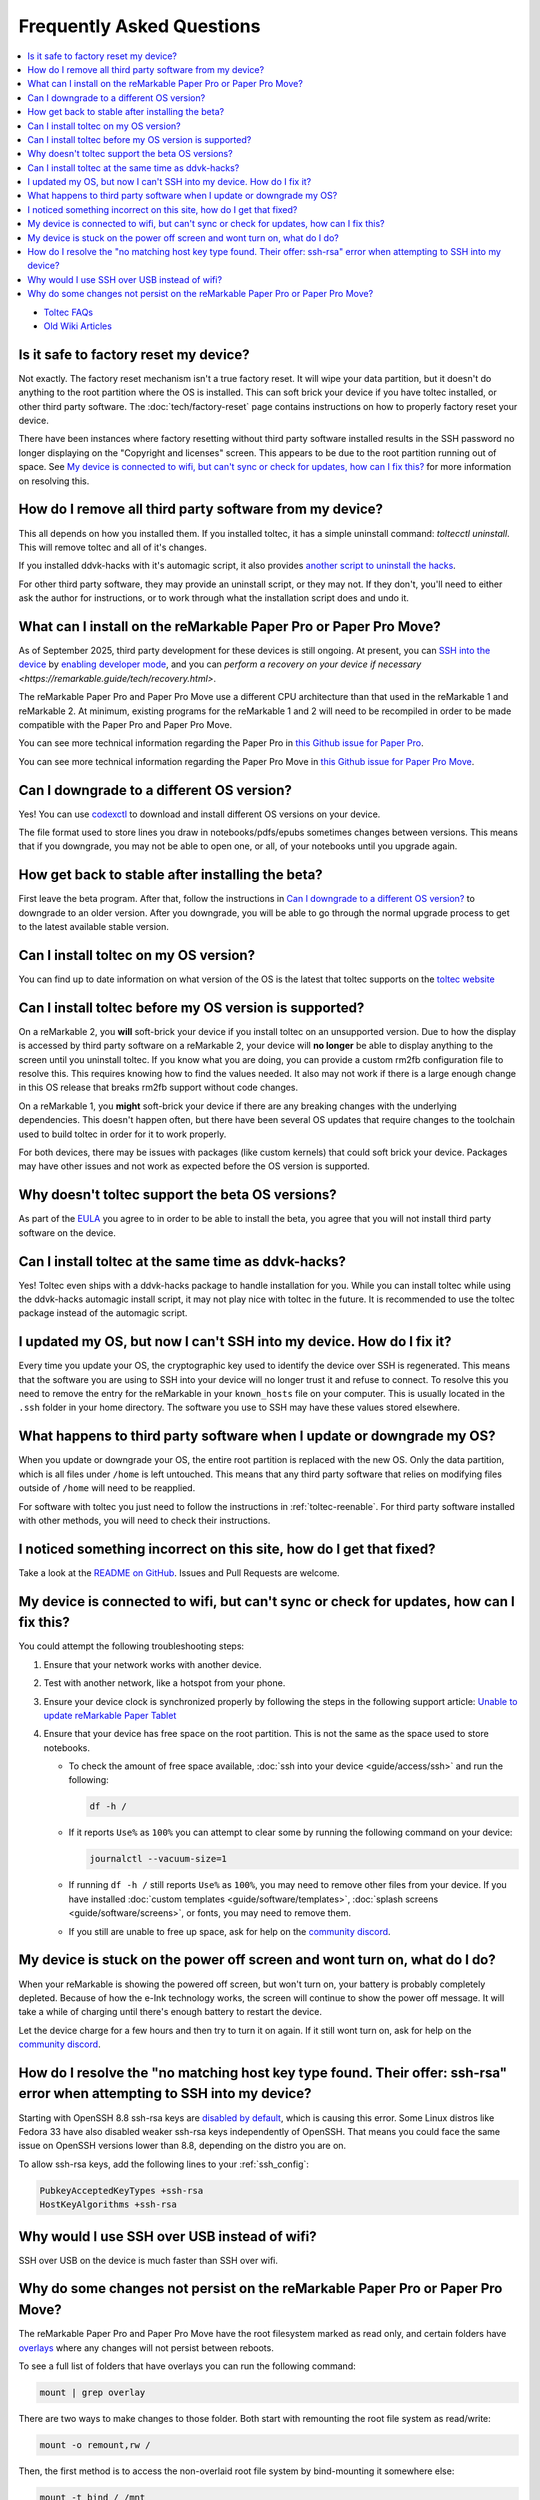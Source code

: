 ==========================
Frequently Asked Questions
==========================
.. contents::
   :depth: 1
   :local:
   :backlinks: none

- `Toltec FAQs <https://toltec-dev.org/#frequently-asked-questions>`_
- `Old Wiki Articles <https://web.archive.org/web/20230616050052/https://remarkablewiki.com/faq/start>`_

Is it safe to factory reset my device?
======================================

Not exactly. The factory reset mechanism isn't a true factory reset. It will wipe your data partition, but it doesn't do anything to the root partition where the OS is installed. This can soft brick your device if you have toltec installed, or other third party software. The :doc:`tech/factory-reset` page contains instructions on how to properly factory reset your device.

There have been instances where factory resetting without third party software installed results in the SSH password no longer displaying on the "Copyright and licenses" screen. This appears to be due to the root partition running out of space. See `My device is connected to wifi, but can't sync or check for updates, how can I fix this?`_ for more information on resolving this.

How do I remove all third party software from my device?
========================================================

This all depends on how you installed them. If you installed toltec, it has a simple uninstall command: `toltecctl uninstall`. This will remove toltec and all of it's changes.

If you installed ddvk-hacks with it's automagic script, it also provides `another script to uninstall the hacks <https://github.com/ddvk/remarkable-hacks#uninstall--removal>`_.

For other third party software, they may provide an uninstall script, or they may not. If they don't, you'll need to either ask the author for instructions, or to work through what the installation script does and undo it.

.. _what-can-i-install-on-the-remarkable-paper-pro:

What can I install on the reMarkable Paper Pro or Paper Pro Move?
=================================================================

As of September 2025, third party development for these devices is still ongoing.  At present, you can `SSH into the device <https://remarkable.guide/guide/access/ssh.html>`_ by `enabling developer mode <https://remarkable.guide/tech/developer-mode.html>`_, and you can `perform a recovery on your device if necessary <https://remarkable.guide/tech/recovery.html>`.

The reMarkable Paper Pro and Paper Pro Move use a different CPU architecture than that used in the reMarkable 1 and reMarkable 2.  At minimum, existing programs for the reMarkable 1 and 2 will need to be recompiled in order to be made compatible with the Paper Pro and Paper Pro Move.

You can see more technical information regarding the Paper Pro in `this Github issue for Paper Pro <https://github.com/Eeems-Org/remarkable.guide/issues/74>`_.

You can see more technical information regarding the Paper Pro Move in `this Github issue for Paper Pro Move <https://github.com/Eeems-Org/remarkable.guide/issues/99>`_.

.. _upgrade:

Can I downgrade to a different OS version?
==========================================

Yes! You can use `codexctl <https://github.com/Jayy001/codexctl>`_ to download and install different OS versions on your device.

The file format used to store lines you draw in notebooks/pdfs/epubs sometimes changes between versions. This means that if you downgrade, you may not be able to open one, or all, of your notebooks until you upgrade again.

How get back to stable after installing the beta?
=================================================

First leave the beta program. After that, follow the instructions in `Can I downgrade to a different OS version?`_ to downgrade to an older version. After you downgrade, you will be able to go through the normal upgrade process to get to the latest available stable version.

Can I install toltec on my OS version?
======================================

You can find up to date information on what version of the OS is the latest that toltec supports on the `toltec website <https://toltec-dev.org/#install-toltec>`_

Can I install toltec before my OS version is supported?
=======================================================

On a reMarkable 2, you **will** soft-brick your device if you install toltec on an unsupported version. Due to how the display is accessed by third party software on a reMarkable 2, your device will **no longer** be able to display anything to the screen until you uninstall toltec. If you know what you are doing, you can provide a custom rm2fb configuration file to resolve this. This requires knowing how to find the values needed. It also may not work if there is a large enough change in this OS release that breaks rm2fb support without code changes.

On a reMarkable 1, you **might** soft-brick your device if there are any breaking changes with the underlying dependencies. This doesn't happen often, but there have been several OS updates that require changes to the toolchain used to build toltec in order for it to work properly.

For both devices, there may be issues with packages (like custom kernels) that could soft brick your device. Packages may have other issues and not work as expected before the OS version is supported.

Why doesn't toltec support the beta OS versions?
================================================

As part of the `EULA <https://support.remarkable.com/s/article/End-user-agreement-for-Opt-In-Beta>`_ you agree to in order to be able to install the beta, you agree that you will not install third party software on the device.

Can I install toltec at the same time as ddvk-hacks?
====================================================

Yes! Toltec even ships with a ddvk-hacks package to handle installation for you. While you can install toltec while using the ddvk-hacks automagic install script, it may not play nice with toltec in the future. It is recommended to use the toltec package instead of the automagic script.

I updated my OS, but now I can't SSH into my device. How do I fix it?
=====================================================================

Every time you update your OS, the cryptographic key used to identify the device over SSH is regenerated. This means that the software you are using to SSH into your device will no longer trust it and refuse to connect. To resolve this you need to remove the entry for the reMarkable in your ``known_hosts`` file on your computer. This is usually located in the ``.ssh`` folder in your home directory. The software you use to SSH may have these values stored elsewhere.

What happens to third party software when I update or downgrade my OS?
======================================================================

When you update or downgrade your OS, the entire root partition is replaced with the new OS. Only the data partition, which is all files under ``/home`` is left untouched. This means that any third party software that relies on modifying files outside of ``/home`` will need to be reapplied.

For software with toltec you just need to follow the instructions in :ref:`toltec-reenable`. For third party software installed with other methods, you will need to check their instructions.

I noticed something incorrect on this site, how do I get that fixed?
====================================================================

Take a look at the `README on GitHub <https://github.com/Eeems-Org/remarkable.guide/#can-i-make-changes>`_. Issues and Pull Requests are welcome.

My device is connected to wifi, but can't sync or check for updates, how can I fix this?
========================================================================================

You could attempt the following troubleshooting steps:

1. Ensure that your network works with another device.
2. Test with another network, like a hotspot from your phone.
3. Ensure your device clock is synchronized properly by following the steps in the following support article: `Unable to update reMarkable Paper Tablet <https://support.remarkable.com/s/article/Unable-to-update-reMarkable-Paper-Tablet>`_
4. Ensure that your device has free space on the root partition. This is not the same as the space used to store notebooks.

   - To check the amount of free space available, :doc:`ssh into your device <guide/access/ssh>` and run the following:

     .. code-block:: shell

       df -h /

   - If it reports ``Use%`` as ``100%`` you can attempt to clear some by running the following command on your device:

     .. code-block:: shell

       journalctl --vacuum-size=1

   - If running ``df -h /`` still reports ``Use%`` as ``100%``, you may need to remove other files from your device. If you have installed :doc:`custom templates <guide/software/templates>`, :doc:`splash screens <guide/software/screens>`, or fonts, you may need to remove them.
   - If you still are unable to free up space, ask for help on the `community discord <https://discord.gg/ATqQGfu>`_.

My device is stuck on the power off screen and wont turn on, what do I do?
==========================================================================

When your reMarkable is showing the powered off screen, but won't turn on, your battery is probably completely depleted. Because of how the e-Ink technology works, the screen will continue to show the power off message. It will take a while of charging until there's enough battery to restart the device.

Let the device charge for a few hours and then try to turn it on again. If it still wont turn on, ask for help on the `community discord <https://discord.gg/ATqQGfu>`_.

.. _enable-ssh-rsa:

How do I resolve the "no matching host key type found. Their offer: ssh-rsa" error when attempting to SSH into my device?
=========================================================================================================================

Starting with OpenSSH 8.8 ssh-rsa keys are `disabled by default <https://www.openssh.com/txt/release-8.7>`_, which is causing this error. Some Linux distros like Fedora 33 have also disabled weaker ssh-rsa keys independently of OpenSSH. That means you could face the same issue on OpenSSH versions lower than 8.8, depending on the distro you are on.

To allow ssh-rsa keys, add the following lines to your :ref:`ssh_config`:

.. code-block:: bash

  PubkeyAcceptedKeyTypes +ssh-rsa
  HostKeyAlgorithms +ssh-rsa

Why would I use SSH over USB instead of wifi?
=============================================

SSH over USB on the device is much faster than SSH over wifi.

.. _why-do-some-changes-not-persist-on-the-remarkable-paper-pro:

Why do some changes not persist on the reMarkable Paper Pro or Paper Pro Move?
==============================================================================

The reMarkable Paper Pro and Paper Pro Move have the root filesystem marked as read only, and certain folders have `overlays <https://en.wikipedia.org/wiki/OverlayFS>`_ where any changes will not persist between reboots.

To see a full list of folders that have overlays you can run the following command:

.. code-block:: shell

  mount | grep overlay

There are two ways to make changes to those folder. Both start with remounting the root file system as read/write:

.. code-block:: shell

   mount -o remount,rw /

Then, the first method is to access the non-overlaid root file system by
bind-mounting it somewhere else:

.. code-block:: shell

   mount -t bind / /mnt

The overlay is not visible under ``/mnt``. Thus, you can now modify ``/mnt/etc``. Your changes will be visible in ``/etc``.

Caution: If you changed the same file in your overlaid ``/etc``, the change in ``/mnt/etc`` will stay hidden until you reboot.

When you're done, simply unmount the bind mount and restore read-only mode:

.. code-block:: shell

   umount /mnt
  mount -o remount,ro /


The second way is to temporarily unmount the overlay (and, in case of ``/etc``, remount the ssh host keys so you will be able to reconnect). For example:

.. code-block:: shell

  umount -R /etc
  mount -t bind /home/root/.dropbear /etc/dropbear

After making your changes and rebooting you should see your changes persist. But the overlay will be back and the filesystem will be read-only again.

If you don't want to reboot, you can set the filesystems back to their normal state by running the following commands, IN THIS ORDER:

.. code-block:: shell

  mount -o remount,ro /
  umount /etc/dropbear
  mount -o rw,relatime,lowerdir=/etc,upperdir=/var/volatile/etc,workdir=/var/volatile/.etc-work -t overlay overlay /etc
  mount -t bind /home/root/.dropbear /etc/dropbear

Note that you can get the value of the ``-o`` option in the second ``mount`` command by running the ``mount | grep overlay`` command noted above, *before* unmounting anything.

Both methods risk that some program accesses the root file system in a way that causes remounting in read-only mode to fail. You should reboot if that happens.
